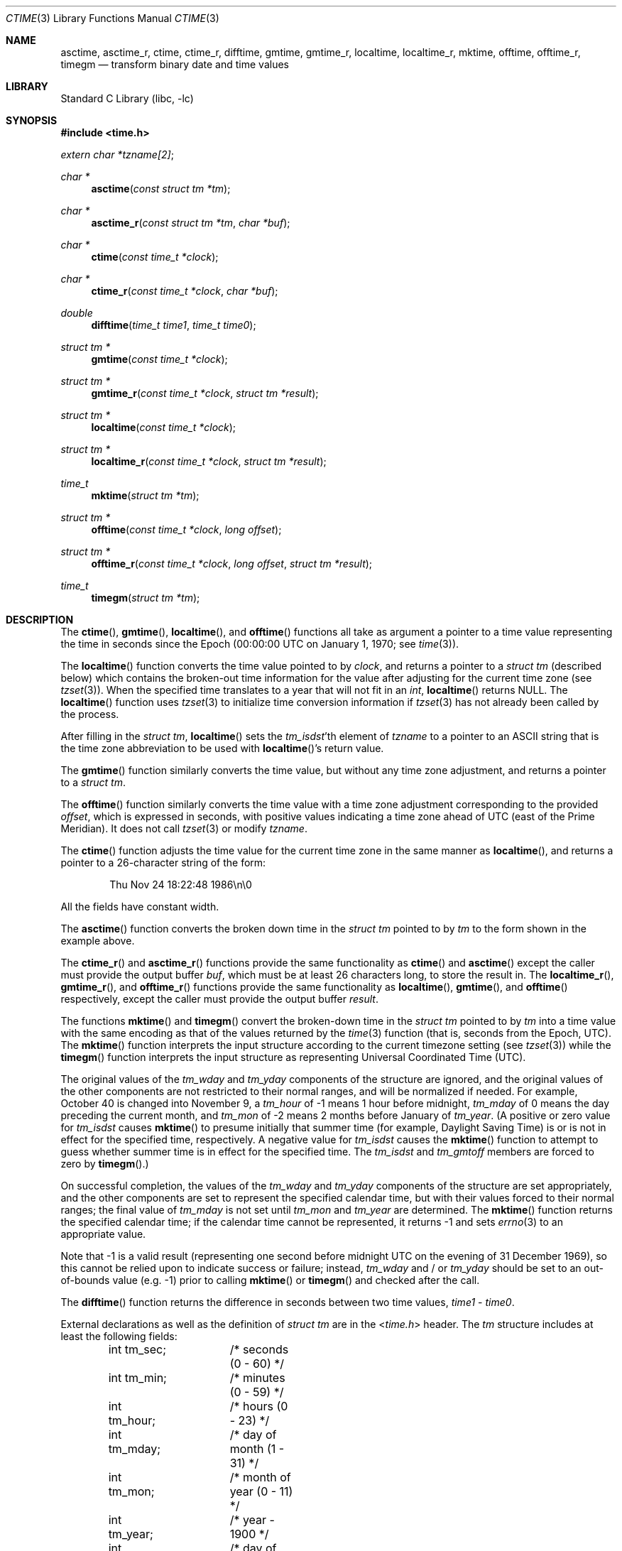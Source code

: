 .\" Copyright (c) 1989, 1991, 1993
.\"	The Regents of the University of California.  All rights reserved.
.\"
.\" This code is derived from software contributed to Berkeley by
.\" Arthur Olson.
.\" Redistribution and use in source and binary forms, with or without
.\" modification, are permitted provided that the following conditions
.\" are met:
.\" 1. Redistributions of source code must retain the above copyright
.\"    notice, this list of conditions and the following disclaimer.
.\" 2. Redistributions in binary form must reproduce the above copyright
.\"    notice, this list of conditions and the following disclaimer in the
.\"    documentation and/or other materials provided with the distribution.
.\" 3. Neither the name of the University nor the names of its contributors
.\"    may be used to endorse or promote products derived from this software
.\"    without specific prior written permission.
.\"
.\" THIS SOFTWARE IS PROVIDED BY THE REGENTS AND CONTRIBUTORS ``AS IS'' AND
.\" ANY EXPRESS OR IMPLIED WARRANTIES, INCLUDING, BUT NOT LIMITED TO, THE
.\" IMPLIED WARRANTIES OF MERCHANTABILITY AND FITNESS FOR A PARTICULAR PURPOSE
.\" ARE DISCLAIMED.  IN NO EVENT SHALL THE REGENTS OR CONTRIBUTORS BE LIABLE
.\" FOR ANY DIRECT, INDIRECT, INCIDENTAL, SPECIAL, EXEMPLARY, OR CONSEQUENTIAL
.\" DAMAGES (INCLUDING, BUT NOT LIMITED TO, PROCUREMENT OF SUBSTITUTE GOODS
.\" OR SERVICES; LOSS OF USE, DATA, OR PROFITS; OR BUSINESS INTERRUPTION)
.\" HOWEVER CAUSED AND ON ANY THEORY OF LIABILITY, WHETHER IN CONTRACT, STRICT
.\" LIABILITY, OR TORT (INCLUDING NEGLIGENCE OR OTHERWISE) ARISING IN ANY WAY
.\" OUT OF THE USE OF THIS SOFTWARE, EVEN IF ADVISED OF THE POSSIBILITY OF
.\" SUCH DAMAGE.
.\"
.Dd September 23, 2025
.Dt CTIME 3
.Os
.Sh NAME
.Nm asctime ,
.Nm asctime_r ,
.Nm ctime ,
.Nm ctime_r ,
.Nm difftime ,
.Nm gmtime ,
.Nm gmtime_r ,
.Nm localtime ,
.Nm localtime_r ,
.Nm mktime ,
.Nm offtime ,
.Nm offtime_r ,
.Nm timegm
.Nd transform binary date and time values
.Sh LIBRARY
.Lb libc
.Sh SYNOPSIS
.In time.h
.Vt extern char *tzname[2] ;
.Ft char *
.Fn asctime "const struct tm *tm"
.Ft char *
.Fn asctime_r "const struct tm *tm" "char *buf"
.Ft char *
.Fn ctime "const time_t *clock"
.Ft char *
.Fn ctime_r "const time_t *clock" "char *buf"
.Ft double
.Fn difftime "time_t time1" "time_t time0"
.Ft struct tm *
.Fn gmtime "const time_t *clock"
.Ft struct tm *
.Fn gmtime_r "const time_t *clock" "struct tm *result"
.Ft struct tm *
.Fn localtime "const time_t *clock"
.Ft struct tm *
.Fn localtime_r "const time_t *clock" "struct tm *result"
.Ft time_t
.Fn mktime "struct tm *tm"
.Ft struct tm *
.Fn offtime "const time_t *clock" "long offset"
.Ft struct tm *
.Fn offtime_r "const time_t *clock" "long offset" "struct tm *result"
.Ft time_t
.Fn timegm "struct tm *tm"
.Sh DESCRIPTION
The
.Fn ctime ,
.Fn gmtime ,
.Fn localtime ,
and
.Fn offtime
functions all take as argument a pointer to a time value representing
the time in seconds since the Epoch (00:00:00 UTC on January 1, 1970;
see
.Xr time 3 ) .
.Pp
The
.Fn localtime
function converts the time value pointed to by
.Fa clock ,
and returns a pointer to a
.Vt struct tm
(described below) which contains
the broken-out time information for the value after adjusting for the current
time zone (see
.Xr tzset 3 ) .
When the specified time translates to a year that will not fit in an
.Vt int ,
.Fn localtime
returns
.Dv NULL .
The
.Fn localtime
function uses
.Xr tzset 3
to initialize time conversion information if
.Xr tzset 3
has not already been called by the process.
.Pp
After filling in the
.Vt struct tm ,
.Fn localtime
sets the
.Va tm_isdst Ns 'th
element of
.Va tzname
to a pointer to an ASCII string that is the time zone abbreviation to be
used with
.Fn localtime Ns 's
return value.
.Pp
The
.Fn gmtime
function similarly converts the time value, but without any time zone
adjustment, and returns a pointer to a
.Vt struct tm .
.Pp
The
.Fn offtime
function similarly converts the time value with a time zone adjustment
corresponding to the provided
.Fa offset ,
which is expressed in seconds, with positive values indicating a time
zone ahead of UTC (east of the Prime Meridian).
It does not call
.Xr tzset 3
or modify
.Va tzname .
.Pp
The
.Fn ctime
function
adjusts the time value for the current time zone in the same manner as
.Fn localtime ,
and returns a pointer to a 26-character string of the form:
.Bd -literal -offset indent
Thu Nov 24 18:22:48 1986\en\e0
.Ed
.Pp
All the fields have constant width.
.Pp
The
.Fn asctime
function converts the broken down time in the
.Vt struct tm
pointed to by
.Fa tm
to the form shown in the example above.
.Pp
The
.Fn ctime_r
and
.Fn asctime_r
functions
provide the same functionality as
.Fn ctime
and
.Fn asctime
except the caller must provide the output buffer
.Fa buf ,
which must be at least 26 characters long, to store the result in.
The
.Fn localtime_r ,
.Fn gmtime_r ,
and
.Fn offtime_r
functions provide the same functionality as
.Fn localtime ,
.Fn gmtime ,
and
.Fn offtime
respectively, except the caller must provide the output buffer
.Fa result .
.Pp
The functions
.Fn mktime
and
.Fn timegm
convert the broken-down time in the
.Vt struct tm
pointed to by
.Fa tm
into a time value with the same encoding as that of the values
returned by the
.Xr time 3
function (that is, seconds from the Epoch, UTC).
The
.Fn mktime
function interprets the input structure according to the current
timezone setting (see
.Xr tzset 3 )
while the
.Fn timegm
function interprets the input structure as representing Universal
Coordinated Time
.Pq UTC .
.Pp
The original values of the
.Fa tm_wday
and
.Fa tm_yday
components of the structure are ignored, and the original values of the
other components are not restricted to their normal ranges, and will be
normalized if needed.
For example,
October 40 is changed into November 9,
a
.Fa tm_hour
of \-1 means 1 hour before midnight,
.Fa tm_mday
of 0 means the day preceding the current month, and
.Fa tm_mon
of \-2 means 2 months before January of
.Fa tm_year .
(A positive or zero value for
.Fa tm_isdst
causes
.Fn mktime
to presume initially that summer time (for example, Daylight Saving Time)
is or is not in effect for the specified time, respectively.
A negative value for
.Fa tm_isdst
causes the
.Fn mktime
function to attempt to guess whether summer time is in effect for the
specified time.
The
.Fa tm_isdst
and
.Fa tm_gmtoff
members are forced to zero by
.Fn timegm . )
.Pp
On successful completion, the values of the
.Fa tm_wday
and
.Fa tm_yday
components of the structure are set appropriately, and the other components
are set to represent the specified calendar time, but with their values
forced to their normal ranges; the final value of
.Fa tm_mday
is not set until
.Fa tm_mon
and
.Fa tm_year
are determined.
The
.Fn mktime
function
returns the specified calendar time; if the calendar time cannot be
represented, it returns \-1 and sets
.Xr errno 3
to an appropriate value.
.Pp
Note that \-1 is a valid result (representing one second before
midnight UTC on the evening of 31 December 1969), so this cannot be
relied upon to indicate success or failure; instead,
.Fa tm_wday
and / or
.Fa tm_yday
should be set to an out-of-bounds value (e.g. \-1) prior to calling
.Fn mktime
or
.Fn timegm
and checked after the call.
.Pp
The
.Fn difftime
function returns the difference in seconds between two time values,
.Fa time1
\-
.Fa time0 .
.Pp
External declarations as well as the definition of
.Vt struct tm
are in the
.In time.h
header.
The
.Vt tm
structure includes at least the following fields:
.Bd -literal -offset indent
int tm_sec;	/* seconds (0 - 60) */
int tm_min;	/* minutes (0 - 59) */
int tm_hour;	/* hours (0 - 23) */
int tm_mday;	/* day of month (1 - 31) */
int tm_mon;	/* month of year (0 - 11) */
int tm_year;	/* year \- 1900 */
int tm_wday;	/* day of week (Sunday = 0) */
int tm_yday;	/* day of year (0 - 365) */
int tm_isdst;	/* is summer time in effect? */
char *tm_zone;	/* abbreviation of timezone name */
long tm_gmtoff;	/* offset from UTC in seconds */
.Ed
.Pp
The
.Fa tm_isdst
field is non-zero if summer time is in effect.
.Pp
The
.Fa tm_gmtoff
field is the offset in seconds of the time represented from UTC,
with positive values indicating a time zone ahead of UTC (east of the
Prime Meridian).
.Sh SEE ALSO
.Xr date 1 ,
.Xr clock_gettime 2 ,
.Xr gettimeofday 2 ,
.Xr getenv 3 ,
.Xr time 3 ,
.Xr tzset 3 ,
.Xr tzfile 5
.Sh STANDARDS
The
.Fn asctime ,
.Fn ctime ,
.Fn difftime ,
.Fn gmtime ,
.Fn localtime ,
and
.Fn mktime
functions conform to
.St -isoC ,
and conform to
.St -p1003.1-96
provided the selected local timezone does not contain a leap-second table
(see
.Xr zic 8 ) .
.Pp
The
.Fn asctime_r ,
.Fn ctime_r ,
.Fn gmtime_r ,
and
.Fn localtime_r
functions are expected to conform to
.St -p1003.1-96
(again provided the selected local timezone does not contain a leap-second
table).
.Pp
The
.Fn timegm
function is not specified by any standard; its function cannot be
completely emulated using the standard functions described above.
.Sh HISTORY
This manual page is derived from
the time package contributed to Berkeley by
.An Arthur Olson
and which appeared in
.Bx 4.3 .
.Pp
The functions
.Fn asctime ,
.Fn gmtime ,
and
.Fn localtime
first appeared in
.At v5 ,
.Fn difftime
and
.Fn mktime
in
.Bx 4.3 Reno ,
and
.Fn timegm
and
.Fn timelocal
in SunOS 4.0.
.Pp
The
.Fn asctime_r ,
.Fn ctime_r ,
.Fn gmtime_r
and
.Fn localtime_r
functions have been available since
.Fx 8.0 .
The
.Fn offtime
and
.Fn offtime_r
functions were added in
.Fx 15.0 .
.Sh BUGS
Except for
.Fn difftime ,
.Fn mktime ,
and the
.Fn \&_r
variants of the other functions,
these functions leave their result in an internal static object and return
a pointer to that object.
Subsequent calls to these
function will modify the same object.
.Pp
The C Standard provides no mechanism for a program to modify its current
local timezone setting, and the POSIX-standard
method is not reentrant.
(However, thread-safe implementations are provided
in the POSIX threaded environment.)
.Pp
The
.Va tm_zone
field of a returned
.Vt tm
structure points to a static array of characters,
which will also be overwritten by any subsequent calls (as well as by
subsequent calls to
.Xr tzset 3 ) .
.Pp
Use of the external variable
.Fa tzname
is discouraged; the
.Fa tm_zone
entry in the tm structure is preferred.
